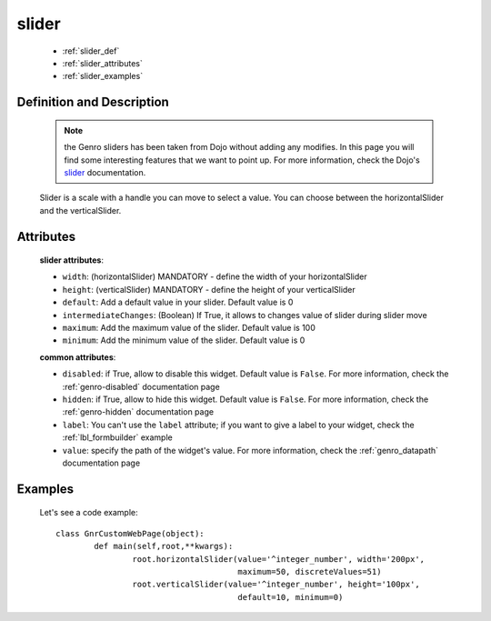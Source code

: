 .. _genro_slider:

======
slider
======

	- :ref:`slider_def`
	
	- :ref:`slider_attributes`
	
	- :ref:`slider_examples`

.. _slider_def:

Definition and Description
==========================

	.. note:: the Genro sliders has been taken from Dojo without adding any modifies. In this page you will find some interesting features that we want to point up. For more information, check the Dojo's slider_ documentation.

	.. _slider: http://docs.dojocampus.org/dijit/form/Slider
	
	.. method:: pane.horizontalSlider([**kwargs])
	.. method:: pane.verticalSlider([**kwargs])

	Slider is a scale with a handle you can move to select a value. You can choose between the horizontalSlider and the verticalSlider.

.. _slider_attributes:

Attributes
==========

	**slider attributes**:
	
	* ``width``: (horizontalSlider) MANDATORY - define the width of your horizontalSlider
	* ``height``: (verticalSlider) MANDATORY - define the height of your verticalSlider
	* ``default``: Add a default value in your slider. Default value is 0
	* ``intermediateChanges``: (Boolean) If True, it allows to changes value of slider during slider move
	* ``maximum``: Add the maximum value of the slider. Default value is 100
	* ``minimum``: Add the minimum value of the slider. Default value is 0
	
	**common attributes**:
	
	* ``disabled``: if True, allow to disable this widget. Default value is ``False``. For more information, check the :ref:`genro-disabled` documentation page
	* ``hidden``: if True, allow to hide this widget. Default value is ``False``. For more information, check the :ref:`genro-hidden` documentation page
	* ``label``: You can't use the ``label`` attribute; if you want to give a label to your widget, check the :ref:`lbl_formbuilder` example
	* ``value``: specify the path of the widget's value. For more information, check the :ref:`genro_datapath` documentation page

.. _slider_examples:

Examples
========

	Let's see a code example::
	
		class GnrCustomWebPage(object):
			def main(self,root,**kwargs):
				root.horizontalSlider(value='^integer_number', width='200px',
				                      maximum=50, discreteValues=51)
				root.verticalSlider(value='^integer_number', height='100px',
				                      default=10, minimum=0)